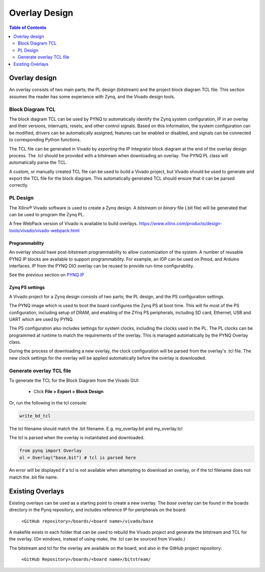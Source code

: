 ***********************
Overlay Design
***********************

.. contents:: Table of Contents
   :depth: 2
   

Overlay design
=======================

An overlay consists of two main parts; the PL design (bitstream) and the project block diagram TCL file. This section assumes the reader has some experience with Zynq, and the Vivado design tools. 


Block Diagram TCL
--------------------

The block diagram TCL can be used by PYNQ to automatically identify the Zynq system configuration, IP in an overlay and their versions, interrupts, resets, and other control signals. Based on this information, the system configuration can be modified, drivers can be automatically assigned, features can be enabled or disabled, and signals can be connected to corresponding Python functions. 

The TCL file can be generated in Vivado by *exporting* the IP Integrator block diagram at the end of the overlay design process. The .tcl should be provided with a bitstream when downloading an overlay. The PYNQ PL class will automatically parse the TCL. 

A custom, or manually created TCL file can be used to build a Vivado project, but Vivado should be used to generate and export the TCL file for the block diagram. This automatically generated TCL should ensure that it can be parsed correctly. 

PL Design
------------------

The Xilinx® Vivado software is used to create a Zynq design. A *bitstream* or *binary* file (.bit file) will be generated that can be used to program the Zynq PL.

A free WebPack version of Vivado is available to build overlays.
https://www.xilinx.com/products/design-tools/vivado/vivado-webpack.html

Programmability
^^^^^^^^^^^^^^^^^

An overlay should have post-bitstream programmability to allow customization of the system. A number of reusable PYNQ IP blocks are available to support programmability. For example, an IOP can be used on Pmod, and Arduino interfaces. IP from the PYNQ DIO overlay can be reused to provide run-time configurability. 

See the previous section on `PYNQ IP <../pynq_ip_index.html>`_

Zynq PS settings
^^^^^^^^^^^^^^^^^^^^^

A Vivado project for a Zynq design consists of two parts; the PL design, and the PS configuration settings. 

The PYNQ image which is used to boot the board configures the Zynq PS at boot time. This will fix most of the PS configuration, including setup of DRAM, and enabling of the ZYnq PS peripherals, including SD card, Ethernet, USB and UART which are used by PYNQ. 

The PS configuration also includes settings for system clocks, including the clocks used in the PL. The PL clocks can be programmed at runtime to match the requirements of the overlay. This is managed automatically by the PYNQ Overlay class. 

During the process of downloading a new overlay, the clock configuration will be parsed from the overlay's .tcl file. The new clock settings for the overlay will be applied automatically before the overlay is downloaded. 



Generate overlay TCL file
------------------------------

To generate the TCL for the Block Diagram from the Vivado GUI:

   * Click **File > Export > Block Design**  

Or, run the following in the tcl console:

.. code-block:: console

   write_bd_tcl
      
The tcl filename should match the .bit filename. E.g. my_overlay.bit and my_overlay.tcl

The tcl is parsed when the overlay is instantiated and downloaded. 

.. code-block:: python

   from pynq import Overlay
   ol = Overlay("base.bit") # tcl is parsed here

   
An error will be displayed if a tcl is not available when attempting to download an overlay, or if the tcl filename does not match the .bit file name.


Existing Overlays
=========================

Existing overlays can be used as a starting point to create a new overlay. The *base* overlay can be found in the boards directory in the Pynq repository, and includes reference IP for peripherals on the board: 

   ``<GitHub repository>/boards/<board name>/vivado/base``
  
A makefile exists in each folder that can be used to rebuild the Vivado project and generate the bitstream and TCL for the overlay. (On windows, instead of using *make*, the .tcl can be sourced from Vivado.)

The bitstream and tcl for the overlay are available on the board, and also in the GitHub project repository: 

   ``<GitHub Repository>/boards/<board name>/bitstream/``

